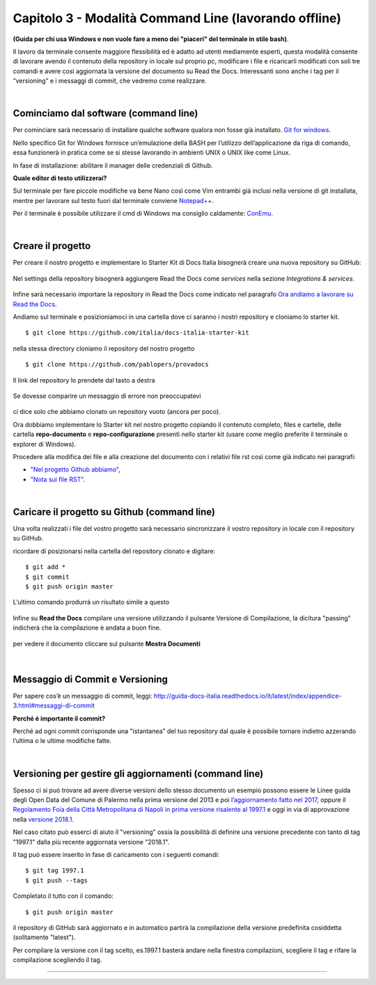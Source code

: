 ==================================
Capitolo 3 - Modalità Command Line (lavorando offline)
==================================

**(Guida per chi usa Windows e non vuole fare a meno dei "piaceri" del terminale in stile bash)**. 

Il lavoro da terminale consente maggiore flessibilità ed è adatto ad utenti mediamente esperti, questa modalità consente di lavorare avendo il contenuto della repository in locale sul proprio pc, modificare i file e ricaricarli modificati con soli tre comandi e avere così aggiornata la versione del documento su Read the Docs. Interessanti sono anche i tag per il “versioning” e i messaggi di commit, che vedremo come realizzare. 

|

Cominciamo dal software (command line)
--------------------------------------

Per cominciare sarà necessario di installare qualche software qualora non fosse già installato. 
`Git for windows <https://github.com/git-for-windows/git/releases/download/v2.16.2.windows.1/Git-2.16.2-32-bit.exe>`_.

Nello specifico Git for Windows fornisce un’emulazione della BASH per l’utilizzo dell’applicazione da riga di comando, essa funzionerà in pratica come se si stesse lavorando in ambienti UNIX o UNIX like come Linux.

In fase di installazione: abilitare il manager delle credenziali di Github.

**Quale editor di testo utilizzerai?**

Sul terminale per fare piccole modifiche va bene Nano così come Vim entrambi già inclusi nella versione di git installata, mentre per lavorare sul testo fuori dal terminale conviene `Notepad++ <https://notepad-plus-plus.org/download>`_.

Per il terminale è possibile utilizzare il cmd di Windows ma consiglio caldamente:
`ConEmu <https://www.fosshub.com/ConEmu.html/ConEmuSetup.161206.exe>`_.

|

Creare il progetto
-----------------

Per creare il nostro progetto e implementare lo Starter Kit di Docs Italia bisognerà creare una nuova repository su GitHub:

.. figure:: /img/img9.png

Nel settings della repository bisognerà aggiungere Read the Docs come *services* nella sezione *Integrations & services*.

.. figure:: /img/img10.png

Infine sarà necessario importare la repository in Read the Docs come indicato nel paragrafo `Ora andiamo a lavorare su Read the Docs <http://come-creare-guida.readthedocs.io/it/latest/_docs/capitolo2.html>`_. 

Andiamo sul terminale e posizioniamoci in una cartella dove ci saranno i nostri repository e cloniamo lo starter kit.

:: 

   $ git clone https://github.com/italia/docs-italia-starter-kit
   
nella stessa directory cloniamo il repository del nostro progetto

::

   $ git clone https://github.com/pablopers/provadocs
   
Il link del repository lo prendete dal tasto a destra

.. figure:: /img/img11.png

Se dovesse comparire un messaggio di errore non preoccupatevi 

.. figure:: /img/img12.png

ci dice solo che abbiamo clonato un repository vuoto (ancora per poco).

Ora dobbiamo implementare lo Starter kit nel nostro progetto copiando il contenuto completo, files e cartelle, delle cartella **repo-documento** e **repo-configurazione** presenti nello starter kit (usare come meglio preferite il terminale o explorer di Windows).

Procedere alla modifica dei file e alla creazione del documento con i relativi file rst così come già indicato nei paragrafi:

- `"Nel progetto Github abbiamo" <http://come-creare-guida.readthedocs.io/it/latest/_docs/capitolo1.html#nel-progetto-github-abbiamo>`_,

- `"Nota sui file RST" <http://come-creare-guida.readthedocs.io/it/latest/_docs/capitolo1.html#nota-sui-file-rst>`_.

|

Caricare il progetto su Github (command line)
---------------------------------------------

Una volta realizzati i file del vostro progetto sarà necessario sincronizzare il vostro repository in locale con il repository su GitHub.

ricordare di posizionarsi nella cartella del repository clonato e digitare:

::

   $ git add *
   $ git commit  
   $ git push origin master
   
L’ultimo comando produrrà un risultato simile a questo

.. figure:: /img/img13.png

Infine su **Read the Docs** compilare una versione utilizzando il pulsante Versione di Compilazione, la dicitura "passing" indicherà che la compilazione è andata a buon fine.

.. figure:: /img/img14.png

per vedere il documento cliccare sul pulsante **Mostra Documenti**

.. figure:: /img/img15.png

|

Messaggio di Commit e Versioning
--------------------------------

Per sapere cos’è un messaggio di commit, leggi: 
http://guida-docs-italia.readthedocs.io/it/latest/index/appendice-3.html#messaggi-di-commit

**Perché é importante il commit?**

Perché ad ogni commit corrisponde una "istantanea" del tuo repository dal quale è possibile tornare indietro azzerando l’ultima o le ultime modifiche fatte.

|

Versioning per gestire gli aggiornamenti (command line)
-------------------------------------------------------

Spesso ci si può trovare ad avere diverse versioni dello stesso documento un esempio possono essere le Linee guida degli Open Data del Comune di Palermo nella prima versione del 2013 e poi `l’aggiornamento fatto nel 2017 <http://linee-guida-open-data-comune-palermo.readthedocs.io/it/latest/>`_, oppure il `Regolamento Foia della Città Metropolitana di Napoli in prima versione risalente al 1997.1 <http://foia-regolamento-docs.readthedocs.io/it/latest/>`_ e oggi in via di approvazione nella `versione 2018.1 <http://foia-regolamento2-docs.readthedocs.io/it/latest>`_.

Nel caso citato può esserci di aiuto il "versioning" ossia la possibilità di definire una versione precedente con tanto di tag "1997.1" dalla più recente aggiornata versione "2018.1".

Il tag può essere inserito in fase di caricamento con i seguenti comandi:

::

   $ git tag 1997.1
   $ git push --tags
   
Completato il tutto con il comando:

::

   $ git push origin master 

il repository di GitHub sarà aggiornato e in automatico partirà la compilazione della versione predefinita cosiddetta (solitamente "latest").

Per compilare la versione con il tag scelto, es.1997.1 basterà andare nella finestra compilazioni, scegliere il tag e rifare la compilazione scegliendo il tag.

.. figure:: /img/img16.png

------

.. raw:: html
   :file: disqus.html
